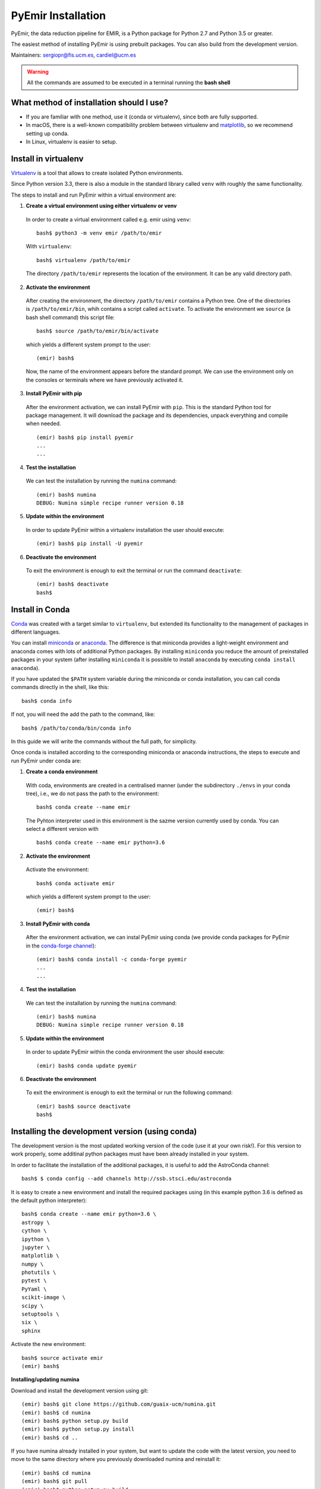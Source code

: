 
*******************
PyEmir Installation
*******************

PyEmir, the data reduction pipeline for EMIR, is a Python package for Python
2.7 and Python 3.5 or greater.

The easiest method of installing PyEmir is using prebuilt packages. You can
also build from the development version. 

Maintainers: sergiopr@fis.ucm.es, cardiel@ucm.es

.. warning::

   All the commands are assumed to be executed in a terminal running the **bash
   shell**


What method of installation should I use?
-----------------------------------------

- If you are familiar with one method, use it (conda or virtualenv), since both
  are fully supported.

- In macOS, there is a well-known compatibility problem between virtualenv and
  `matplotlib <https://matplotlib.org/faq/osx_framework.html>`_, so we recommend setting up conda.

- In Linux, virtualenv is easier to setup.

Install in virtualenv
---------------------

`Virtualenv <https:virtualenv.pypa.io/en/stable/installation/>`_ is a tool that
allows to create isolated Python environments.

Since Python version 3.3, there is also a module in the standard library called
``venv`` with roughly the same functionality.

The steps to install and run PyEmir within a virtual environment are:

1. **Create a virtual environment using either virtualenv or venv**

  In order to create a virtual environment called e.g. emir using ``venv``:

  ::
  
     bash$ python3 -m venv emir /path/to/emir

  With ``virtualenv``:
  
  ::

     bash$ virtualenv /path/to/emir

  The directory ``/path/to/emir`` represents the location of the environment.
  It can be any valid directory path.


2. **Activate the environment**

  After creating the environment, the directory ``/path/to/emir`` contains a
  Python tree. One of the directories is ``/path/to/emir/bin``, whih contains a
  script called ``activate``. To activate the environment we ``source`` (a bash
  shell command) this script file:

  ::
  
     bash$ source /path/to/emir/bin/activate

  which yields a different system prompt to the user:

  ::
  
     (emir) bash$

  Now, the name of the environment appears before the standard prompt. We can
  use the environment only on the consoles or terminals where we have
  previously activated it.

3. **Install PyEmir with pip**

  After the environment activation, we can install PyEmir with ``pip``. This is
  the standard Python tool for package management. It will download the package
  and its dependencies, unpack everything and compile when needed.

  ::
  
     (emir) bash$ pip install pyemir
     ...
     ...

4. **Test the installation**

  We can test the installation by running the ``numina`` command:

  ::

     (emir) bash$ numina
     DEBUG: Numina simple recipe runner version 0.18

5. **Update within the environment**

  In order to update PyEmir within a virtualenv installation the user should
  execute:
  
  ::
  
     (emir) bash$ pip install -U pyemir

6. **Deactivate the environment**
  
  To exit the environment is enough to exit the terminal or run the command
  ``deactivate``:

  ::
  
     (emir) bash$ deactivate
     bash$


Install in Conda
----------------

`Conda <https://conda.io/docs/>`_ was created with a target similar to
``virtualenv``, but extended its functionality to the management of packages in
different languages.

You can install `miniconda <https://conda.io/miniconda.html>`_ or `anaconda
<http://docs.anaconda.com/anaconda/install/>`_. The difference is that
miniconda provides a light-weight environment and anaconda comes with lots of
additional Python packages. By installing ``miniconda`` you reduce the amount
of preinstalled packages in your system (after installing ``miniconda`` it is
possible to install ``anaconda`` by executing ``conda install anaconda``).

If you have updated the ``$PATH`` system variable during the miniconda or conda
installation, you can call conda commands directly in the shell, like this:

::

   bash$ conda info

If not, you will need the add the path to the command, like:

::

  bash$ /path/to/conda/bin/conda info


In this guide we will write the commands without the full path, for simplicity.

Once conda is installed according to the corresponding miniconda or anaconda
instructions, the steps to execute and run PyEmir under conda are:

1. **Create a conda environment**

  With coda, environments are created in a centralised manner (under the
  subdirectory ``./envs`` in your conda tree), i.e., we do not pass the path to
  the environment:

  ::

     bash$ conda create --name emir

  The Pyhton interpreter used in this environment is the sazme version
  currently used by conda. You can select a different version with

  ::

     bash$ conda create --name emir python=3.6

2. **Activate the environment**

  Activate the environment:

  ::

     bash$ conda activate emir

  which yields a different system prompt to the user:

  ::

     (emir) bash$ 

3. **Install PyEmir with conda**

  After the environment activation, we can instal PyEmir using conda (we
  provide conda packages for PyEmir in the `conda-forge channel
  <https://conda-forge.org>`_):

  ::

     (emir) bash$ conda install -c conda-forge pyemir
     ...
     ...

4. **Test the installation**

  We can test the installation by running the ``numina`` command:

  ::

     (emir) bash$ numina
     DEBUG: Numina simple recipe runner version 0.18

5. **Update within the environment**

  In order to update PyEmir within the conda environment the user should
  execute:
  
  ::
  
     (emir) bash$ conda update pyemir

6. **Deactivate the environment**
  
  To exit the environment is enough to exit the terminal or run the following
  command:

  ::
  
     (emir) bash$ source deactivate
     bash$


Installing the development version (using conda)
------------------------------------------------

The development version is the most updated working version of the code (use it
at your own risk!). For this version to work properly, some additinal python
packages must have been already installed in your system. 

In order to facilitate the installation of the additional packages, it is
useful to add the AstroConda channel:

::

   bash$ $ conda config --add channels http://ssb.stsci.edu/astroconda

It is easy to create a new environment and install the required
packages using (in this example python 3.6 is defined as the default python
interpreter):

::

   bash$ conda create --name emir python=3.6 \
   astropy \
   cython \
   ipython \
   jupyter \
   matplotlib \
   numpy \
   photutils \
   pytest \
   PyYaml \
   scikit-image \
   scipy \
   setuptools \
   six \
   sphinx

Activate the new environment:

::

   bash$ source activate emir
   (emir) bash$

**Installing/updating numina**

Download and install the development version using git:

::

   (emir) bash$ git clone https://github.com/guaix-ucm/numina.git
   (emir) bash$ cd numina
   (emir) bash$ python setup.py build
   (emir) bash$ python setup.py install
   (emir) bash$ cd ..

If you have numina already installed in your system, but want to update the
code with the latest version, you need to move to the same directory where you
previously downloaded numina and reinstall it:

::

   (emir) bash$ cd numina
   (emir) bash$ git pull
   (emir) bash$ python setup.py build
   (emir) bash$ python setup.py install
   (emir) bash$ cd ..

Note: when updating numina, remember to update also pyemir (see next).

**Installing/updating pyemir**

After installing numina, you can install pyemir, following the same procedure
previously described for numina:

::

   (emir) bash$ cd pyemir
   (emir) bash$ python setup.py build
   (emir) bash$ python setup.py install
   (emir) bash$ cd ..

If you have pyemir already installed in your system, but want to update the
code with the latest version, you need to move to the same directory where you
previously downloaded pyemir and reinstall it:

::

   (emir) bash$ cd pyemir
   (emir) bash$ git pull
   (emir) bash$ python setup.py build
   (emir) bash$ python setup.py install
   (emir) bash$ cd ..

Note: when updating pyemir, remember to update numina first (see above).

